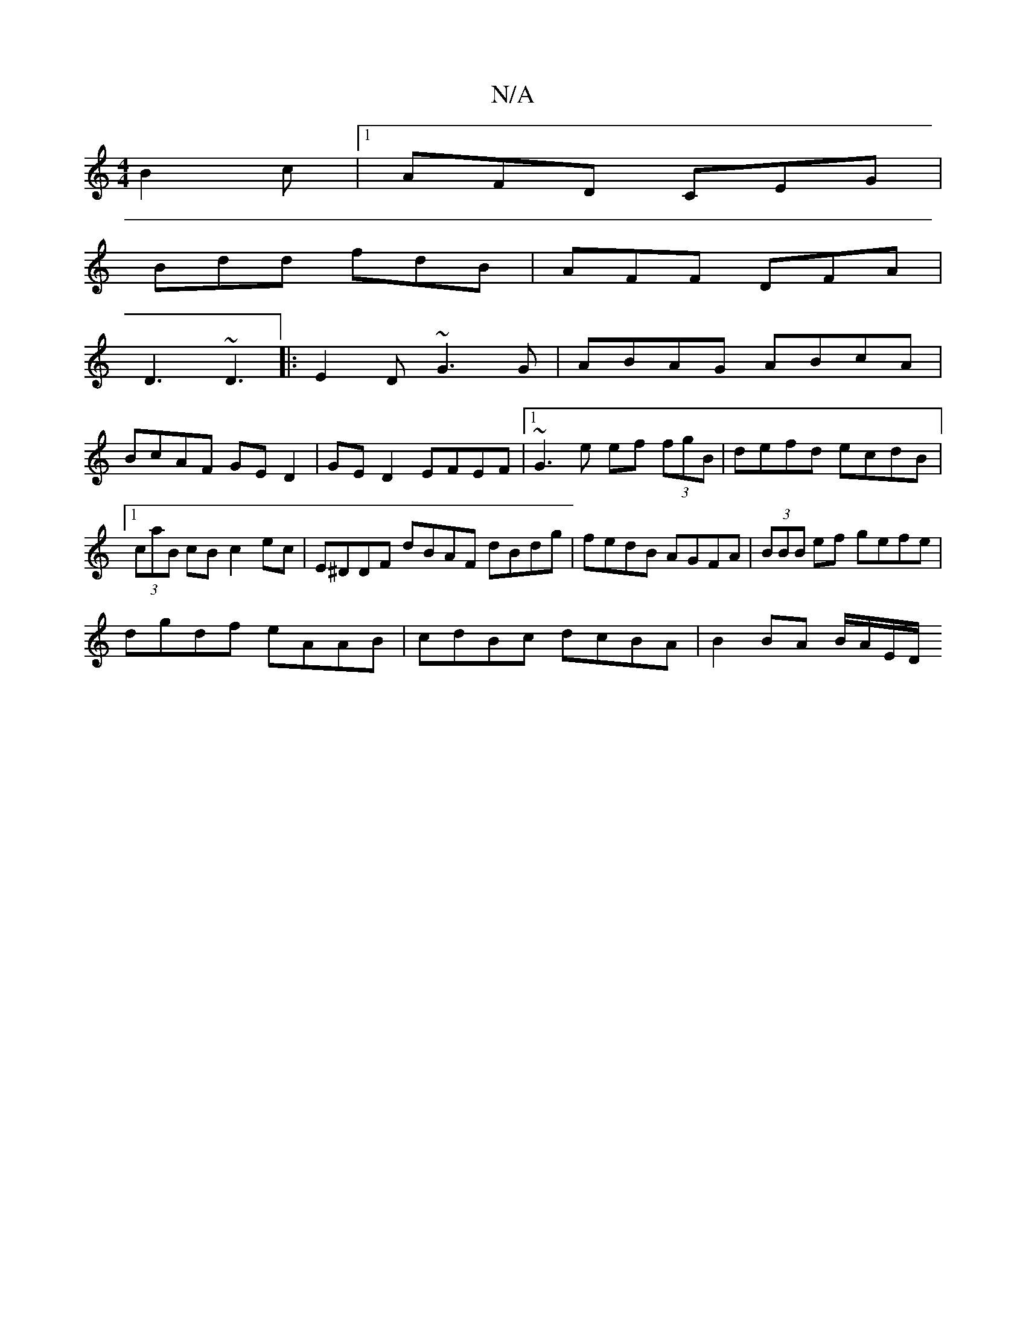 X:1
T:N/A
M:4/4
R:N/A
K:Cmajor
 B2c |1 AFD CEG|
Bdd fdB|AFF DFA|
D3 ~D3|:E2D ~G3G|ABAG ABcA|
BcAF GED2|GE D2 EFEF|1 ~G3e ef (3fgB|defd ecdB|1 (3caB cB c2ec|E^DDF dBAF dBdg|fedB AGFA|(3BBB ef gefe|
dgdf eAAB|cdBc dcBA|B2 BA B/A/E/D/